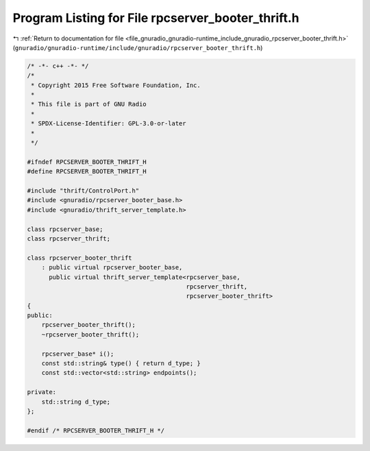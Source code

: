 
.. _program_listing_file_gnuradio_gnuradio-runtime_include_gnuradio_rpcserver_booter_thrift.h:

Program Listing for File rpcserver_booter_thrift.h
==================================================

|exhale_lsh| :ref:`Return to documentation for file <file_gnuradio_gnuradio-runtime_include_gnuradio_rpcserver_booter_thrift.h>` (``gnuradio/gnuradio-runtime/include/gnuradio/rpcserver_booter_thrift.h``)

.. |exhale_lsh| unicode:: U+021B0 .. UPWARDS ARROW WITH TIP LEFTWARDS

.. code-block:: cpp

   /* -*- c++ -*- */
   /*
    * Copyright 2015 Free Software Foundation, Inc.
    *
    * This file is part of GNU Radio
    *
    * SPDX-License-Identifier: GPL-3.0-or-later
    *
    */
   
   #ifndef RPCSERVER_BOOTER_THRIFT_H
   #define RPCSERVER_BOOTER_THRIFT_H
   
   #include "thrift/ControlPort.h"
   #include <gnuradio/rpcserver_booter_base.h>
   #include <gnuradio/thrift_server_template.h>
   
   class rpcserver_base;
   class rpcserver_thrift;
   
   class rpcserver_booter_thrift
       : public virtual rpcserver_booter_base,
         public virtual thrift_server_template<rpcserver_base,
                                               rpcserver_thrift,
                                               rpcserver_booter_thrift>
   {
   public:
       rpcserver_booter_thrift();
       ~rpcserver_booter_thrift();
   
       rpcserver_base* i();
       const std::string& type() { return d_type; }
       const std::vector<std::string> endpoints();
   
   private:
       std::string d_type;
   };
   
   #endif /* RPCSERVER_BOOTER_THRIFT_H */
